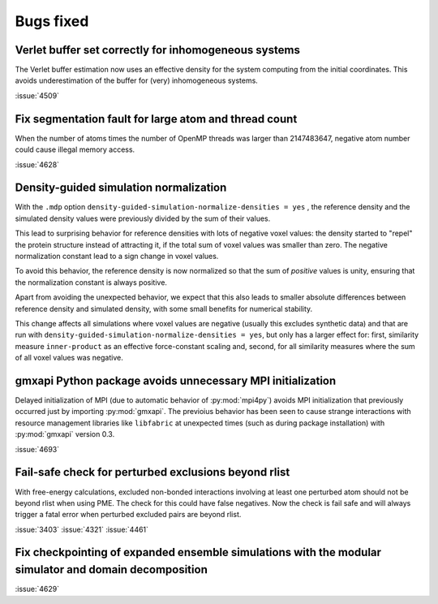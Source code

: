 Bugs fixed
^^^^^^^^^^

.. Note to developers!
   Please use """"""" to underline the individual entries for fixed issues in the subfolders,
   otherwise the formatting on the webpage is messed up.
   Also, please use the syntax :issue:`number` to reference issues on GitLab, without
   a space between the colon and number!

Verlet buffer set correctly for inhomogeneous systems
"""""""""""""""""""""""""""""""""""""""""""""""""""""

The Verlet buffer estimation now uses an effective density for
the system computing from the initial coordinates. This avoids
underestimation of the buffer for (very) inhomogeneous systems.

:issue:`4509`

Fix segmentation fault for large atom and thread count
""""""""""""""""""""""""""""""""""""""""""""""""""""""

When the number of atoms times the number of OpenMP threads was larger
than 2147483647, negative atom number could cause illegal memory access.

:issue:`4628`

Density-guided simulation normalization
"""""""""""""""""""""""""""""""""""""""

With the ``.mdp`` option ``density-guided-simulation-normalize-densities = yes``
, the reference density and the simulated density values were previously divided
by the sum of their values.

This lead to surprising behavior for reference densities with lots of negative
voxel values: the density started to "repel" the protein structure
instead of attracting it, if the total sum of voxel values was smaller
than zero. The negative normalization constant lead to a sign change in voxel
values.

To avoid this behavior, the reference density is now normalized so that the
sum of *positive* values is unity, ensuring that the normalization constant is
always positive.

Apart from avoiding the unexpected behavior, we expect that this also leads 
to smaller absolute differences between reference density and simulated density,
with some small benefits for numerical stability.

This change affects all simulations where voxel values are negative
(usually this excludes synthetic data) and that are run with
``density-guided-simulation-normalize-densities = yes``, but only has a larger
effect for: first, similarity  measure ``inner-product`` as an effective
force-constant scaling and, second, for all similarity measures where the sum
of all voxel values was negative.   

gmxapi Python package avoids unnecessary MPI initialization
"""""""""""""""""""""""""""""""""""""""""""""""""""""""""""

Delayed initialization of MPI (due to automatic behavior of :py:mod:`mpi4py`)
avoids MPI initialization that previously occurred just by importing :py:mod:`gmxapi`.
The previoius behavior has been seen to cause strange interactions with
resource management libraries like ``libfabric`` at unexpected times
(such as during package installation) with :py:mod:`gmxapi` version 0.3.

:issue:`4693`

Fail-safe check for perturbed exclusions beyond rlist
"""""""""""""""""""""""""""""""""""""""""""""""""""""

With free-energy calculations, excluded non-bonded interactions involving
at least one perturbed atom should not be beyond rlist when using PME. The
check for this could have false negatives. Now the check is fail safe and
will always trigger a fatal error when perturbed excluded pairs are beyond rlist.

:issue:`3403`
:issue:`4321`
:issue:`4461`

Fix checkpointing of expanded ensemble simulations with the modular simulator and domain decomposition
""""""""""""""""""""""""""""""""""""""""""""""""""""""""""""""""""""""""""""""""""""""""""""""""""""""

:issue:`4629`
